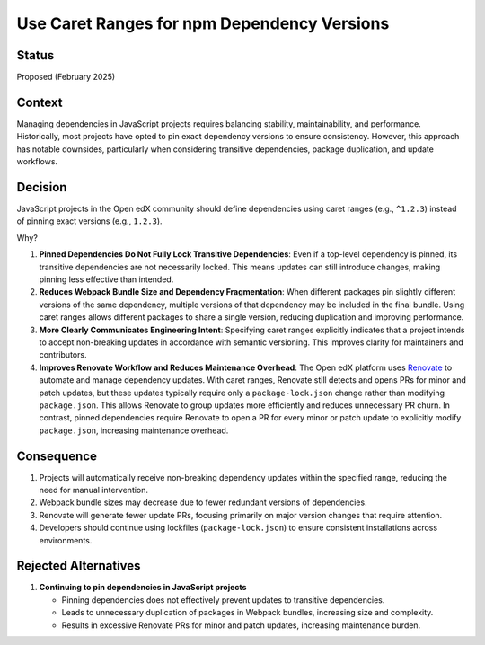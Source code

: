 .. _Use Caret Ranges for npm Dependency Versions:

Use Caret Ranges for npm Dependency Versions
############################################

Status
******

Proposed (February 2025)

Context
*******

Managing dependencies in JavaScript projects requires balancing stability, maintainability, and performance. Historically, most projects
have opted to pin exact dependency versions to ensure consistency. However, this approach has notable downsides, particularly when
considering transitive dependencies, package duplication, and update workflows.

Decision
********

JavaScript projects in the Open edX community should define dependencies using caret ranges (e.g., ``^1.2.3``) instead of pinning exact
versions (e.g., ``1.2.3``).

Why?

#. **Pinned Dependencies Do Not Fully Lock Transitive Dependencies**: Even if a top-level dependency is pinned, its transitive dependencies
   are not necessarily locked. This means updates can still introduce changes, making pinning less effective than intended.

#. **Reduces Webpack Bundle Size and Dependency Fragmentation**: When different packages pin slightly different versions of the same dependency,
   multiple versions of that dependency may be included in the final bundle. Using caret ranges allows different packages to share a single version,
   reducing duplication and improving performance.

#. **More Clearly Communicates Engineering Intent**: Specifying caret ranges explicitly indicates that a project intends to accept non-breaking
   updates in accordance with semantic versioning. This improves clarity for maintainers and contributors.

#. **Improves Renovate Workflow and Reduces Maintenance Overhead**: The Open edX platform uses `Renovate`_ to automate and manage dependency updates. With
   caret ranges, Renovate still detects and opens PRs for minor and patch updates, but these updates typically require only a ``package-lock.json`` change
   rather than modifying ``package.json``. This allows Renovate to group updates more efficiently and reduces unnecessary PR churn. In contrast, pinned
   dependencies require Renovate to open a PR for every minor or patch update to explicitly modify ``package.json``, increasing maintenance overhead.

Consequence
***********

#. Projects will automatically receive non-breaking dependency updates within the specified range, reducing the need for manual intervention.
#. Webpack bundle sizes may decrease due to fewer redundant versions of dependencies.
#. Renovate will generate fewer update PRs, focusing primarily on major version changes that require attention.
#. Developers should continue using lockfiles (``package-lock.json``) to ensure consistent installations across environments.

Rejected Alternatives
*********************

#. **Continuing to pin dependencies in JavaScript projects**

   * Pinning dependencies does not effectively prevent updates to transitive dependencies.
   * Leads to unnecessary duplication of packages in Webpack bundles, increasing size and complexity.
   * Results in excessive Renovate PRs for minor and patch updates, increasing maintenance burden.

.. Cross-references
.. _Renovate: https://renovatebot.com/
